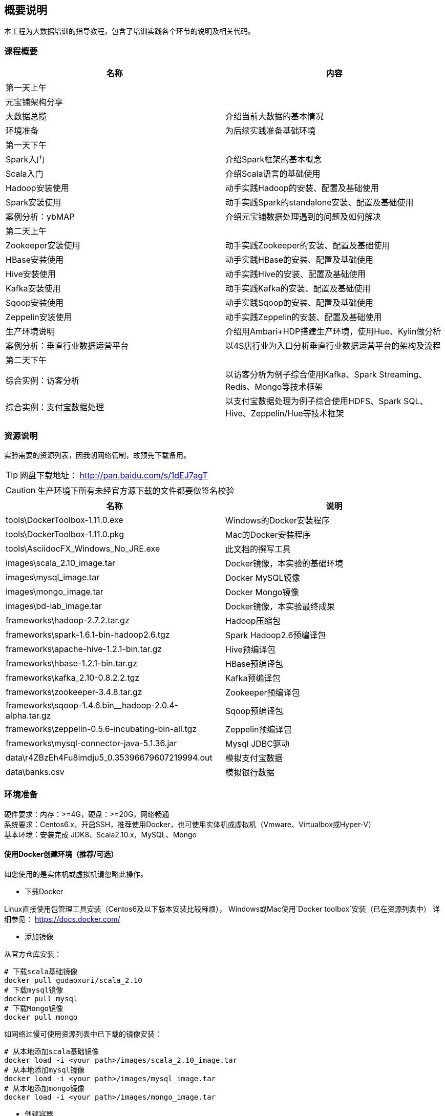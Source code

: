 == 概要说明

****
本工程为大数据培训的指导教程，包含了培训实践各个环节的说明及相关代码。
****

=== 课程概要
|===
|名称 | 内容

|第一天上午|
|元宝铺架构分享 | 
|大数据总揽 | 介绍当前大数据的基本情况
|环境准备 | 为后续实践准备基础环境
|第一天下午|
|Spark入门 | 介绍Spark框架的基本概念
|Scala入门 | 介绍Scala语言的基础使用
|Hadoop安装使用 | 动手实践Hadoop的安装、配置及基础使用
|Spark安装使用 | 动手实践Spark的standalone安装、配置及基础使用
|案例分析：ybMAP | 介绍元宝铺数据处理遇到的问题及如何解决
|第二天上午|
|Zookeeper安装使用 | 动手实践Zookeeper的安装、配置及基础使用
|HBase安装使用 | 动手实践HBase的安装、配置及基础使用
|Hive安装使用 | 动手实践Hive的安装、配置及基础使用
|Kafka安装使用 | 动手实践Kafka的安装、配置及基础使用
|Sqoop安装使用 | 动手实践Sqoop的安装、配置及基础使用
|Zeppelin安装使用 | 动手实践Zeppelin的安装、配置及基础使用
|生产环境说明 | 介绍用Ambari+HDP搭建生产环境，使用Hue、Kylin做分析
|案例分析：垂直行业数据运营平台 | 以4S店行业为入口分析垂直行业数据运营平台的架构及流程
|第二天下午|
|综合实例：访客分析 | 以访客分析为例子综合使用Kafka、Spark Streaming、Redis、Mongo等技术框架
|综合实例：支付宝数据处理 | 以支付宝数据处理为例子综合使用HDFS、Spark SQL、Hive、Zeppelin/Hue等技术框架
|===

=== 资源说明

实验需要的资源列表，因我朝网络管制，故预先下载备用。

TIP: 网盘下载地址： http://pan.baidu.com/s/1dEJ7agT

CAUTION: 生产环境下所有未经官方源下载的文件都要做签名校验

|===
|名称 | 说明

|tools\DockerToolbox-1.11.0.exe | Windows的Docker安装程序
|tools\DockerToolbox-1.11.0.pkg | Mac的Docker安装程序
|tools\AsciidocFX_Windows_No_JRE.exe | 此文档的撰写工具
|images\scala_2.10_image.tar | Docker镜像，本实验的基础环境
|images\mysql_image.tar | Docker MySQL镜像
|images\mongo_image.tar | Docker Mongo镜像
|images\bd-lab_image.tar | Docker镜像，本实验最终成果
|frameworks\hadoop-2.7.2.tar.gz | Hadoop压缩包
|frameworks\spark-1.6.1-bin-hadoop2.6.tgz | Spark Hadoop2.6预编译包
|frameworks\apache-hive-1.2.1-bin.tar.gz | Hive预编译包
|frameworks\hbase-1.2.1-bin.tar.gz | HBase预编译包
|frameworks\kafka_2.10-0.8.2.2.tgz | Kafka预编译包
|frameworks\zookeeper-3.4.8.tar.gz | Zookeeper预编译包
|frameworks\sqoop-1.4.6.bin__hadoop-2.0.4-alpha.tar.gz | Sqoop预编译包
|frameworks\zeppelin-0.5.6-incubating-bin-all.tgz | Zeppelin预编译包
|frameworks\mysql-connector-java-5.1.36.jar | Mysql JDBC驱动
|data\r4ZBzEh4Fu8imdju5_0.35396679607219994.out | 模拟支付宝数据
|data\banks.csv | 模拟银行数据
|===

=== 环境准备

硬件要求：内存：>=4G，硬盘：>=20G，网络畅通 +
系统要求：Centos6.x，开启SSH，推荐使用Docker，也可使用实体机或虚拟机（Vmware、Virtualbox或Hyper-V） +
基本环境：安装完成 JDK8、Scala2.10.x，MySQL、Mongo

==== 使用Docker创建环境（推荐/可选）

如您使用的是实体机或虚拟机请忽略此操作。

* 下载Docker

Linux直接使用包管理工具安装（Centos6及以下版本安装比较麻烦），
Windows或Mac使用`Docker toolbox`安装（已在资源列表中）
详细参见： https://docs.docker.com/

* 添加镜像

从官方仓库安装：

[source,bash]
----
# 下载scala基础镜像
docker pull gudaoxuri/scala_2.10
# 下载mysql镜像
docker pull mysql
# 下载Mongo镜像
docker pull mongo
----

如网络过慢可使用资源列表中已下载的镜像安装：

[source,bash]
----
# 从本地添加scala基础镜像
docker load -i <your path>/images/scala_2.10_image.tar
# 从本地添加mysql镜像
docker load -i <your path>/images/mysql_image.tar
# 从本地添加mongo镜像
docker load -i <your path>/images/mongo_image.tar
----

* 创建容器

[source,bash]
----
# 创建mysql容器，开放3306端口，用户名root，密码123456
docker run --name mysql -e MYSQL_ROOT_PASSWORD=123456 -p 3306:3306 -d mysql
# 创建mongo容器，开放27017端口，无需认证
docker run --name mongo -p 27017:27017 -d mongo
# 创建scala基础容器，开放大数据服务需要的几个重要端口
docker run --name bd-lab -h bd -d \
     -p 2181:2181 \
     -p 6066:6066 \
     -p 7077:7077 \
     -p 8088:8088 \
     -p 8041:8041 \
     -p 19888:19888 \
     -p 60010:60010 \
     -p 60030:60030 \
     -p 4040:4040 \
     -p 8080:8080 \
     -p 8081:8081 \
     -p 9000:9000 \
     -p 7203:7203 \
     -p 9092:9092 \
     -p 50010:50010 \
     -p 50070:50070 \
     -p 50075:50075 \
     -p 10000:10000 \
     -p 28081:28081 \
     -p 222:22 \
     -v /c/Users/i/docker_data/bd-lab:/opt/res \
     gudaoxuri/scala_2.10
----

[IMPORTANT]
.容器说明
====
`gudaoxuri/scala_2.10`镜像开放了SSH服务，用户名root，密码123456，端口号222 +
`-v`表示添加数据映射，此处用于获取宿主机是已下载的框架包。对于Windows和Mac宿主机的路径有一定要求，详见 https://docs.docker.com/engine/userguide/containers/dockervolumes/#mount-a-host-directory-as-a-data-volume 
====

[NOTE]
后续环境使用`docker`容器，如无特殊说明所使用容器均基于`gudaoxuri/scala_2.10`镜像。

[TIP]
.Docker使用简明教程
http://gudaoxuri.github.io/Docker_ABC/

==== 使用Virtual box创建环境（可选）

* 下载CentOS6.x

 http://mirrors.163.com/centos/6.7/isos/x86_64/CentOS-6.7-x86_64-minimal.iso

* 安装CentOS到Virtual box

[IMPORTANT]
.注意事项
====
* 网络使用`网桥`模式
* 选择中文（避免乱码）
* 主机名使用`bd`
* IP及DNS安装完成后再配置
====

* 安装完成，配置网络

[source,bash]
.vi /etc/sysconfig/network-scripts/ifcfg-eth0
----
ONBOOT=yes
BOOTPROTO=static
IPADDR=<ip>
NETMASK=<mask>
GATEWAY=<getway>
----

[source,bash]
----
ifup eth0
----

[source,bash]
.vi /etc/resolv.conf
----
nameserver 180.76.76.76
nameserver 8.8.8.8
----

[source,bash]
.测试
----
ifconfig
ping www.baidu.com
----

* 安装必须的工具

[source,bash]
----
# 测试环境，可以关闭防火墙
chkconfig iptables off
service iptables stop

yum install -y wget

# 安装java
wget -P /opt/env/ --no-check-certificate --no-cookies --header "Cookie: oraclelicense=accept-securebackup-cookie"  http://download.oracle.com/otn-pub/java/jdk/8u60-b27/jdk-8u60-linux-x64.tar.gz
tar -xzf /opt/env/jdk-8u60-linux-x64.tar.gz -C /opt/env/
rm -rf /opt/env/jdk-8u60-linux-x64.tar.gz
mv /opt/env/jdk1.8.0_60 /opt/env/java
echo "export JAVA_HOME=/opt/env/java" >> /etc/profile

# 安装Scala
wget -P /opt/env/ http://downloads.typesafe.com/scala/2.10.6/scala-2.10.6.tgz
tar -xzf /opt/env/scala-2.10.6.tgz -C /opt/env/
rm -rf /opt/env/scala-2.10.6.tgz
mv /opt/env/scala-2.10.6 /opt/env/scala
echo "export SCALA_HOME=/opt/env/scala" >> /etc/profile

echo 'export PATH=$PATH:$JAVA_HOME/bin:$SCALA_HOME/bin' >> /etc/profile
source /etc/profile

# 安装MySQL
yum install -y mysql-server mysql mysql-devel
service mysqld start
# mysqladmin -u root password 123456
mysql -u root -p
grant all on *.* to'root'@'%' identified by '123456';
flush privileges;

# 安装Mongo
vi /etc/yum.repos.d/mongodb-org-3.2.repo
  [mongodb-org-3.2]
  name=MongoDB Repository
  baseurl=https://repo.mongodb.org/yum/redhat/$releasever/mongodb-org/3.2/x86_64/
  gpgcheck=1
  enabled=1
  gpgkey=https://www.mongodb.org/static/pgp/server-3.2.asc

yum install -y mongodb-org

vi /etc/mongod.conf
  bind_ip = 0.0.0.0

service mongod start
----

* 文件夹共享
----
vi /etc/selinux/config
   SELLINUX=disabled

yum install -y samba
vi /etc/samba/smb.conf
    # 开启匿名访问
    security = share
    # 修改访问目录
    [public]
    comment = Public Stuff
    path = /share
    availabe = yes
    browseable = yes
    public = yes
    writable = yes
    printable = no
    write list = +staff

mkdir /share
chmod 777 /share
/etc/init.d/smb start
----

==== 基本环境创建

SSH到实验环境

[source,bash]
----
# 创建用户user,密码123456
adduser user
passwd user
mkdir -p /opt/workspaces/
chown user: /opt/workspaces/

# 进入user账号
su - user

# 切换到工作空间
cd /opt/workspaces
# 创建各框架lib目录
mkdir frameworks
# 创建各框架数据目录
mkdir data
# 创建各框架日志目录
mkdir logs
# 创建应用包目录
mkdir apps

# 创建SSH免密钥登录
ssh-keygen -t dsa -P '' -f ~/.ssh/id_dsa
cat ~/.ssh/id_dsa.pub >> ~/.ssh/authorized_keys
chmod 0600 ~/.ssh/authorized_keys
----

IMPORTANT: 如无特殊说明后续操作都使用user账号
